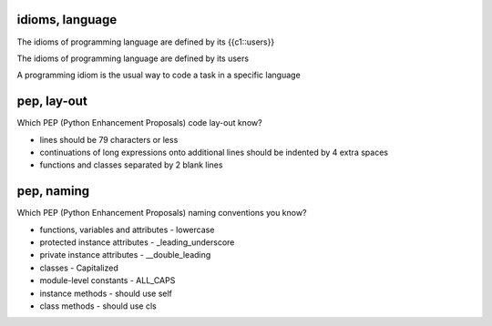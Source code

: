 idioms, language
================
The idioms of programming language are defined by its {{c1::users}}

.. answer

The idioms of programming language are defined by its users

A programming idiom is the usual way to code a task in a specific language

pep, lay-out
============
Which PEP (Python Enhancement Proposals) code lay-out know?

.. answer

* lines should be 79 characters or less
* continuations of long expressions onto additional lines should be indented by 4 extra spaces
* functions and classes separated by 2 blank lines

pep, naming
===========
Which PEP (Python Enhancement Proposals) naming conventions you know?

.. answer

* functions, variables and attributes - lowercase
* protected instance attributes - _leading_underscore
* private instance attributes - __double_leading
* classes - Capitalized
* module-level constants - ALL_CAPS
* instance methods - should use self
* class methods - should use cls
